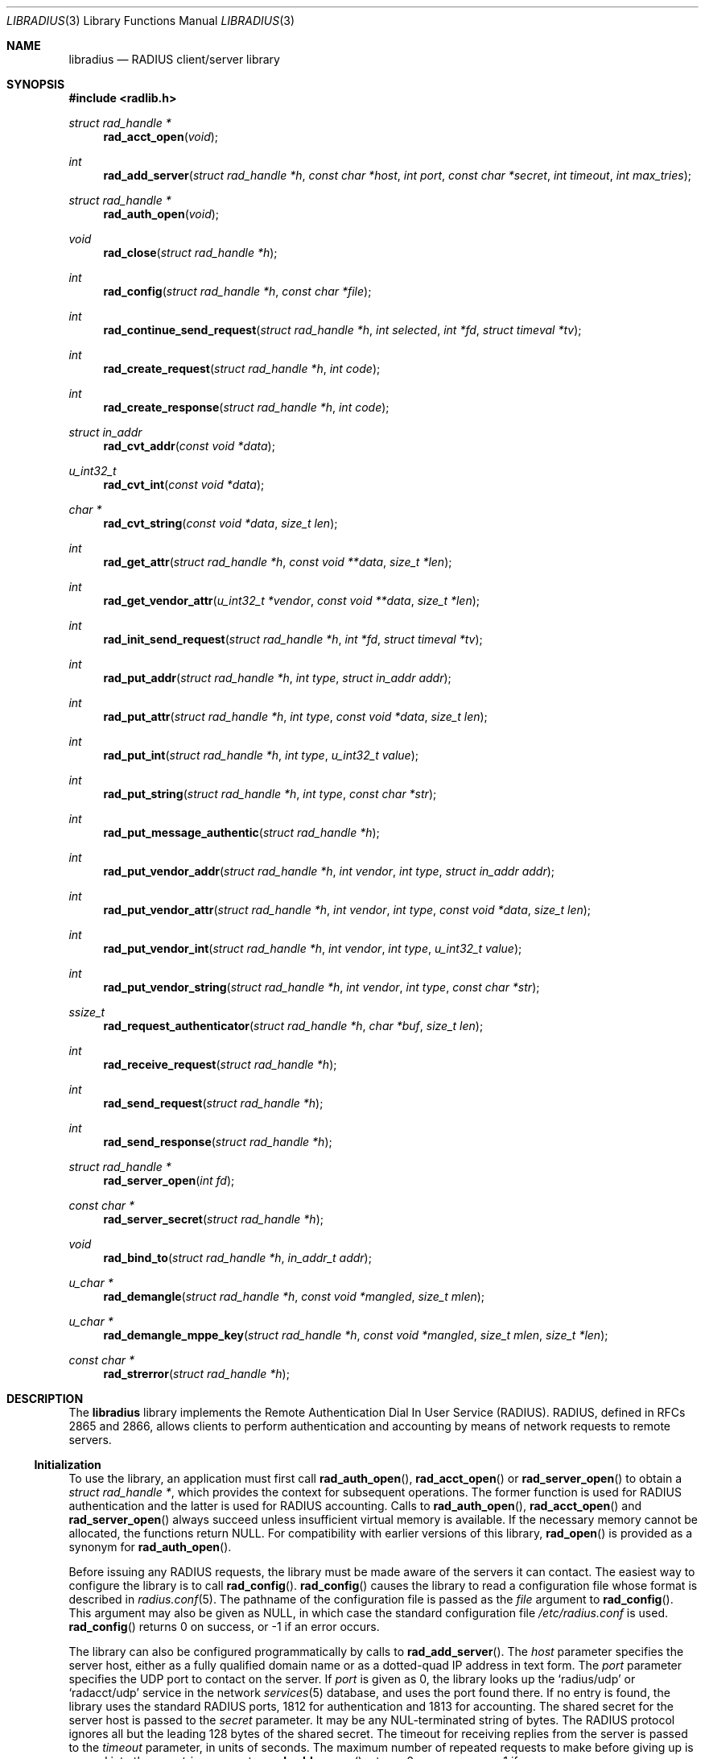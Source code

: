 .\" Copyright 1998 Juniper Networks, Inc.
.\" Copyright 2009 Alexander Motin <mav@FreeBSD.org>.
.\" All rights reserved.
.\"
.\" Redistribution and use in source and binary forms, with or without
.\" modification, are permitted provided that the following conditions
.\" are met:
.\" 1. Redistributions of source code must retain the above copyright
.\"    notice, this list of conditions and the following disclaimer.
.\" 2. Redistributions in binary form must reproduce the above copyright
.\"    notice, this list of conditions and the following disclaimer in the
.\"    documentation and/or other materials provided with the distribution.
.\"
.\" THIS SOFTWARE IS PROVIDED BY THE AUTHOR AND CONTRIBUTORS ``AS IS'' AND
.\" ANY EXPRESS OR IMPLIED WARRANTIES, INCLUDING, BUT NOT LIMITED TO, THE
.\" IMPLIED WARRANTIES OF MERCHANTABILITY AND FITNESS FOR A PARTICULAR PURPOSE
.\" ARE DISCLAIMED.  IN NO EVENT SHALL THE AUTHOR OR CONTRIBUTORS BE LIABLE
.\" FOR ANY DIRECT, INDIRECT, INCIDENTAL, SPECIAL, EXEMPLARY, OR CONSEQUENTIAL
.\" DAMAGES (INCLUDING, BUT NOT LIMITED TO, PROCUREMENT OF SUBSTITUTE GOODS
.\" OR SERVICES; LOSS OF USE, DATA, OR PROFITS; OR BUSINESS INTERRUPTION)
.\" HOWEVER CAUSED AND ON ANY THEORY OF LIABILITY, WHETHER IN CONTRACT, STRICT
.\" LIABILITY, OR TORT (INCLUDING NEGLIGENCE OR OTHERWISE) ARISING IN ANY WAY
.\" OUT OF THE USE OF THIS SOFTWARE, EVEN IF ADVISED OF THE POSSIBILITY OF
.\" SUCH DAMAGE.
.\"
.\" $FreeBSD$
.\"
.Dd August 5, 2009
.Dt LIBRADIUS 3
.Os
.Sh NAME
.Nm libradius
.Nd RADIUS client/server library
.Sh SYNOPSIS
.In radlib.h
.Ft "struct rad_handle *"
.Fn rad_acct_open "void"
.Ft int
.Fn rad_add_server "struct rad_handle *h" "const char *host" "int port" "const char *secret" "int timeout" "int max_tries"
.Ft "struct rad_handle *"
.Fn rad_auth_open "void"
.Ft void
.Fn rad_close "struct rad_handle *h"
.Ft int
.Fn rad_config "struct rad_handle *h" "const char *file"
.Ft int
.Fn rad_continue_send_request "struct rad_handle *h" "int selected" "int *fd" "struct timeval *tv"
.Ft int
.Fn rad_create_request "struct rad_handle *h" "int code"
.Ft int
.Fn rad_create_response "struct rad_handle *h" "int code"
.Ft "struct in_addr"
.Fn rad_cvt_addr "const void *data"
.Ft u_int32_t
.Fn rad_cvt_int "const void *data"
.Ft char *
.Fn rad_cvt_string "const void *data" "size_t len"
.Ft int
.Fn rad_get_attr "struct rad_handle *h" "const void **data" "size_t *len"
.Ft int
.Fn rad_get_vendor_attr "u_int32_t *vendor" "const void **data" "size_t *len"
.Ft int
.Fn rad_init_send_request "struct rad_handle *h" "int *fd" "struct timeval *tv"
.Ft int
.Fn rad_put_addr "struct rad_handle *h" "int type" "struct in_addr addr"
.Ft int
.Fn rad_put_attr "struct rad_handle *h" "int type" "const void *data" "size_t len"
.Ft int
.Fn rad_put_int "struct rad_handle *h" "int type" "u_int32_t value"
.Ft int
.Fn rad_put_string "struct rad_handle *h" "int type" "const char *str"
.Ft int
.Fn rad_put_message_authentic "struct rad_handle *h"
.Ft int
.Fn rad_put_vendor_addr "struct rad_handle *h" "int vendor" "int type" "struct in_addr addr"
.Ft int
.Fn rad_put_vendor_attr "struct rad_handle *h" "int vendor" "int type" "const void *data" "size_t len"
.Ft int
.Fn rad_put_vendor_int "struct rad_handle *h" "int vendor" "int type" "u_int32_t value"
.Ft int
.Fn rad_put_vendor_string "struct rad_handle *h" "int vendor" "int type" "const char *str"
.Ft ssize_t
.Fn rad_request_authenticator "struct rad_handle *h" "char *buf" "size_t len"
.Ft int
.Fn rad_receive_request "struct rad_handle *h"
.Ft int
.Fn rad_send_request "struct rad_handle *h"
.Ft int
.Fn rad_send_response "struct rad_handle *h"
.Ft "struct rad_handle *"
.Fn rad_server_open "int fd"
.Ft "const char *"
.Fn rad_server_secret "struct rad_handle *h"
.Ft "void"
.Fn rad_bind_to "struct rad_handle *h" "in_addr_t addr"
.Ft u_char *
.Fn rad_demangle "struct rad_handle *h" "const void *mangled" "size_t mlen"
.Ft u_char *
.Fn rad_demangle_mppe_key "struct rad_handle *h" "const void *mangled" "size_t mlen" "size_t *len"
.Ft "const char *"
.Fn rad_strerror "struct rad_handle *h"
.Sh DESCRIPTION
The
.Nm
library implements the Remote Authentication Dial In User Service (RADIUS).
RADIUS, defined in RFCs 2865 and 2866,
allows clients to perform authentication and accounting by means of
network requests to remote servers.
.Ss Initialization
To use the library, an application must first call
.Fn rad_auth_open ,
.Fn rad_acct_open
or
.Fn rad_server_open
to obtain a
.Vt "struct rad_handle *" ,
which provides the context for subsequent operations.
The former function is used for RADIUS authentication and the
latter is used for RADIUS accounting.
Calls to
.Fn rad_auth_open ,
.Fn rad_acct_open
and
.Fn rad_server_open
always succeed unless insufficient virtual memory is available.
If
the necessary memory cannot be allocated, the functions return
.Dv NULL .
For compatibility with earlier versions of this library,
.Fn rad_open
is provided as a synonym for
.Fn rad_auth_open .
.Pp
Before issuing any RADIUS requests, the library must be made aware
of the servers it can contact.
The easiest way to configure the
library is to call
.Fn rad_config .
.Fn rad_config
causes the library to read a configuration file whose format is
described in
.Xr radius.conf 5 .
The pathname of the configuration file is passed as the
.Fa file
argument to
.Fn rad_config .
This argument may also be given as
.Dv NULL ,
in which case the standard configuration file
.Pa /etc/radius.conf
is used.
.Fn rad_config
returns 0 on success, or \-1 if an error occurs.
.Pp
The library can also be configured programmatically by calls to
.Fn rad_add_server .
The
.Fa host
parameter specifies the server host, either as a fully qualified
domain name or as a dotted-quad IP address in text form.
The
.Fa port
parameter specifies the UDP port to contact on the server.
If
.Fa port
is given as 0, the library looks up the
.Ql radius/udp
or
.Ql radacct/udp
service in the network
.Xr services 5
database, and uses the port found
there.
If no entry is found, the library uses the standard RADIUS
ports, 1812 for authentication and 1813 for accounting.
The shared secret for the server host is passed to the
.Fa secret
parameter.
It may be any
.Dv NUL Ns -terminated
string of bytes.
The RADIUS protocol
ignores all but the leading 128 bytes of the shared secret.
The timeout for receiving replies from the server is passed to the
.Fa timeout
parameter, in units of seconds.
The maximum number of repeated
requests to make before giving up is passed into the
.Fa max_tries
parameter.
.Fn rad_add_server
returns 0 on success, or \-1 if an error occurs.
.Pp
.Fn rad_add_server
may be called multiple times, and it may be used together with
.Fn rad_config .
At most 10 servers may be specified.
When multiple servers are given, they are tried in round-robin
fashion until a valid response is received, or until each server's
.Fa max_tries
limit has been reached.
.Ss Creating a RADIUS Request
A RADIUS request consists of a code specifying the kind of request,
and zero or more attributes which provide additional information.
To
begin constructing a new request, call
.Fn rad_create_request .
In addition to the usual
.Vt "struct rad_handle *" ,
this function takes a
.Fa code
parameter which specifies the type of the request.
Most often this
will be
.Dv RAD_ACCESS_REQUEST .
.Fn rad_create_request
returns 0 on success, or \-1 on if an error occurs.
.Pp
After the request has been created with
.Fn rad_create_request ,
attributes can be attached to it.
This is done through calls to
.Fn rad_put_addr ,
.Fn rad_put_int ,
and
.Fn rad_put_string .
Each accepts a
.Fa type
parameter identifying the attribute, and a value which may be
an Internet address, an integer, or a
.Dv NUL Ns -terminated
string,
respectively.
Alternatively,
.Fn rad_put_vendor_addr ,
.Fn rad_put_vendor_int
or
.Fn rad_put_vendor_string
may be used to specify vendor specific attributes.
Vendor specific
definitions may be found in
.In radlib_vs.h
.Pp
The library also provides a function
.Fn rad_put_attr
which can be used to supply a raw, uninterpreted attribute.
The
.Fa data
argument points to an array of bytes, and the
.Fa len
argument specifies its length.
.Pp
It is possible adding the Message-Authenticator to the request.
This is an HMAC-MD5 hash of the entire Access-Request packet (see RFC 3579).
This attribute must be present in any packet that includes an EAP-Message
attribute.
It can be added by using the
.Fn rad_put_message_authentic
function.
The
.Nm
library
calculates the HMAC-MD5 hash implicitly before sending the request.
If the Message-Authenticator was found inside the response packet,
then the packet is silently dropped, if the validation failed.
In order to get this feature, the library should be compiled with
OpenSSL support.
.Pp
The
.Fn rad_put_X
functions return 0 on success, or \-1 if an error occurs.
.Ss Sending the Request and Receiving the Response
After the RADIUS request has been constructed, it is sent either by means of
.Fn rad_send_request
or by a combination of calls to
.Fn rad_init_send_request
and
.Fn rad_continue_send_request .
.Pp
The
.Fn rad_send_request
function sends the request and waits for a valid reply,
retrying the defined servers in round-robin fashion as necessary.
If a valid response is received,
.Fn rad_send_request
returns the RADIUS code which specifies the type of the response.
This will typically be
.Dv RAD_ACCESS_ACCEPT ,
.Dv RAD_ACCESS_REJECT ,
or
.Dv RAD_ACCESS_CHALLENGE .
If no valid response is received,
.Fn rad_send_request
returns \-1.
.Pp
As an alternative, if you do not wish to block waiting for a response,
.Fn rad_init_send_request
and
.Fn rad_continue_send_request
may be used instead.
If a reply is received from the RADIUS server or a
timeout occurs, these functions return a value as described for
.Fn rad_send_request .
Otherwise, a value of zero is returned and the values pointed to by
.Fa fd
and
.Fa tv
are set to the descriptor and timeout that should be passed to
.Xr select 2 .
.Pp
.Fn rad_init_send_request
must be called first, followed by repeated calls to
.Fn rad_continue_send_request
as long as a return value of zero is given.
Between each call, the application should call
.Xr select 2 ,
passing
.Fa *fd
as a read descriptor and timing out after the interval specified by
.Fa tv .
When
.Xr select 2
returns,
.Fn rad_continue_send_request
should be called with
.Fa selected
set to a non-zero value if
.Xr select 2
indicated that the descriptor is readable.
.Pp
Like RADIUS requests, each response may contain zero or more
attributes.
After a response has been received successfully by
.Fn rad_send_request
or
.Fn rad_continue_send_request ,
its attributes can be extracted one by one using
.Fn rad_get_attr .
Each time
.Fn rad_get_attr
is called, it gets the next attribute from the current response, and
stores a pointer to the data and the length of the data via the
reference parameters
.Fa data
and
.Fa len ,
respectively.
Note that the data resides in the response itself,
and must not be modified.
A successful call to
.Fn rad_get_attr
returns the RADIUS attribute type.
If no more attributes remain in the current response,
.Fn rad_get_attr
returns 0.
If an error such as a malformed attribute is detected, \-1 is
returned.
.Pp
If
.Fn rad_get_attr
returns
.Dv RAD_VENDOR_SPECIFIC ,
.Fn rad_get_vendor_attr
may be called to determine the vendor.
The vendor specific RADIUS attribute type is returned.
The reference parameters
.Fa data
and
.Fa len
(as returned from
.Fn rad_get_attr )
are passed to
.Fn rad_get_vendor_attr ,
and are adjusted to point to the vendor specific attribute data.
.Pp
The common types of attributes can be decoded using
.Fn rad_cvt_addr ,
.Fn rad_cvt_int ,
and
.Fn rad_cvt_string .
These functions accept a pointer to the attribute data, which should
have been obtained using
.Fn rad_get_attr
and optionally
.Fn rad_get_vendor_attr .
In the case of
.Fn rad_cvt_string ,
the length
.Fa len
must also be given.
These functions interpret the attribute as an
Internet address, an integer, or a string, respectively, and return
its value.
.Fn rad_cvt_string
returns its value as a
.Dv NUL Ns -terminated
string in dynamically
allocated memory.
The application should free the string using
.Xr free 3
when it is no longer needed.
.Pp
If insufficient virtual memory is available,
.Fn rad_cvt_string
returns
.Dv NULL .
.Fn rad_cvt_addr
and
.Fn rad_cvt_int
cannot fail.
.Pp
The
.Fn rad_request_authenticator
function may be used to obtain the Request-Authenticator attribute value
associated with the current RADIUS server according to the supplied
rad_handle.
The target buffer
.Fa buf
of length
.Fa len
must be supplied and should be at least 16 bytes.
The return value is the number of bytes written to
.Fa buf
or \-1 to indicate that
.Fa len
was not large enough.
.Pp
The
.Fn rad_server_secret
returns the secret shared with the current RADIUS server according to the
supplied rad_handle.
.Pp
The
.Fn rad_bind_to
assigns a source address for all requests to the current RADIUS server.
.Pp
The
.Fn rad_demangle
function demangles attributes containing passwords and MS-CHAPv1 MPPE-Keys.
The return value is
.Dv NULL
on failure, or the plaintext attribute.
This value should be freed using
.Xr free 3
when it is no longer needed.
.Pp
The
.Fn rad_demangle_mppe_key
function demangles the send- and recv-keys when using MPPE (see RFC 2548).
The return value is
.Dv NULL
on failure, or the plaintext attribute.
This value should be freed using
.Xr free 3
when it is no longer needed.
.Ss Obtaining Error Messages
Those functions which accept a
.Vt "struct rad_handle *"
argument record an error message if they fail.
The error message
can be retrieved by calling
.Fn rad_strerror .
The message text is overwritten on each new error for the given
.Vt "struct rad_handle *" .
Thus the message must be copied if it is to be preserved through
subsequent library calls using the same handle.
.Ss Cleanup
To free the resources used by the RADIUS library, call
.Fn rad_close .
.Ss Server operation
Server mode operates much alike to client mode, except packet send and receieve
steps are swapped. To operate as server you should obtain server context with
.Fn rad_server_open
function, passing opened and bound UDP socket file descriptor as argument.
You should define allowed clients and their secrets using
.Fn rad_add_server
function. port, timeout and max_tries arguments are ignored in server mode.
You should call
.Fn rad_receive_request
function to receive request from client. If you do not want to block on socket
read, you are free to use any poll(), select() or non-blocking sockets for
the socket.
Received request can be parsed with same parsing functions as for client.
To respond to the request you should call
.Fn rad_create_response
and fill response content with same packet writing functions as for client.
When packet is ready, it should be sent with
.Fn rad_send_response .
.Sh RETURN VALUES
The following functions return a non-negative value on success.
If
they detect an error, they return \-1 and record an error message
which can be retrieved using
.Fn rad_strerror .
.Pp
.Bl -item -offset indent -compact
.It
.Fn rad_add_server
.It
.Fn rad_config
.It
.Fn rad_create_request
.It
.Fn rad_create_response
.It
.Fn rad_get_attr
.It
.Fn rad_put_addr
.It
.Fn rad_put_attr
.It
.Fn rad_put_int
.It
.Fn rad_put_string
.It
.Fn rad_put_message_authentic
.It
.Fn rad_init_send_request
.It
.Fn rad_continue_send_request
.It
.Fn rad_send_request
.It
.Fn rad_send_response
.El
.Pp
The following functions return a
.No non- Ns Dv NULL
pointer on success.
If they are unable to allocate sufficient
virtual memory, they return
.Dv NULL ,
without recording an error message.
.Pp
.Bl -item -offset indent -compact
.It
.Fn rad_acct_open
.It
.Fn rad_auth_open
.It
.Fn rad_server_open
.It
.Fn rad_cvt_string
.El
.Pp
The following functions return a
.No non- Ns Dv NULL
pointer on success.
If they fail, they return
.Dv NULL ,
with recording an error message.
.Pp
.Bl -item -offset indent -compact
.It
.Fn rad_demangle
.It
.Fn rad_demangle_mppe_key
.El
.Sh FILES
.Bl -tag -width indent
.It Pa /etc/radius.conf
.El
.Sh SEE ALSO
.Xr radius.conf 5
.Rs
.%A "C. Rigney, et al"
.%T "Remote Authentication Dial In User Service (RADIUS)"
.%O "RFC 2865"
.Re
.Rs
.%A "C. Rigney"
.%T "RADIUS Accounting"
.%O "RFC 2866"
.Re
.Rs
.%A G. Zorn
.%T "Microsoft Vendor-specific RADIUS attributes"
.%O RFC 2548
.Re
.Rs
.%A C. Rigney, et al
.%T "RADIUS extensions"
.%O RFC 2869
.Re
.Sh AUTHORS
.An -nosplit
This software was originally written by
.An John Polstra ,
and donated to the
.Fx
project by Juniper Networks, Inc.
.An Oleg Semyonov
subsequently added the ability to perform RADIUS
accounting.
Later additions and changes by
.An Michael Bretterklieber .
Server mode support was added by
.An Alexander Motin .
